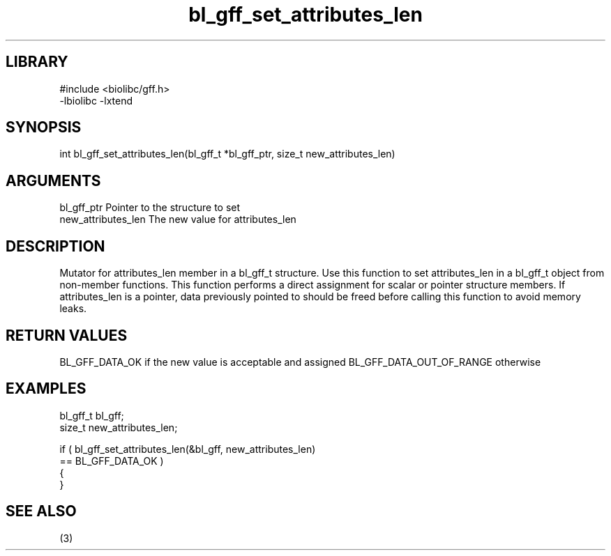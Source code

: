 \" Generated by c2man from bl_gff_set_attributes_len.c
.TH bl_gff_set_attributes_len 3

.SH LIBRARY
\" Indicate #includes, library name, -L and -l flags
.nf
.na
#include <biolibc/gff.h>
-lbiolibc -lxtend
.ad
.fi

\" Convention:
\" Underline anything that is typed verbatim - commands, etc.
.SH SYNOPSIS
.PP
.nf
.na
int     bl_gff_set_attributes_len(bl_gff_t *bl_gff_ptr, size_t new_attributes_len)
.ad
.fi

.SH ARGUMENTS
.nf
.na
bl_gff_ptr      Pointer to the structure to set
new_attributes_len The new value for attributes_len
.ad
.fi

.SH DESCRIPTION

Mutator for attributes_len member in a bl_gff_t structure.
Use this function to set attributes_len in a bl_gff_t object
from non-member functions.  This function performs a direct
assignment for scalar or pointer structure members.  If
attributes_len is a pointer, data previously pointed to should
be freed before calling this function to avoid memory
leaks.

.SH RETURN VALUES

BL_GFF_DATA_OK if the new value is acceptable and assigned
BL_GFF_DATA_OUT_OF_RANGE otherwise

.SH EXAMPLES
.nf
.na

bl_gff_t        bl_gff;
size_t          new_attributes_len;

if ( bl_gff_set_attributes_len(&bl_gff, new_attributes_len)
        == BL_GFF_DATA_OK )
{
}
.ad
.fi

.SH SEE ALSO

(3)

